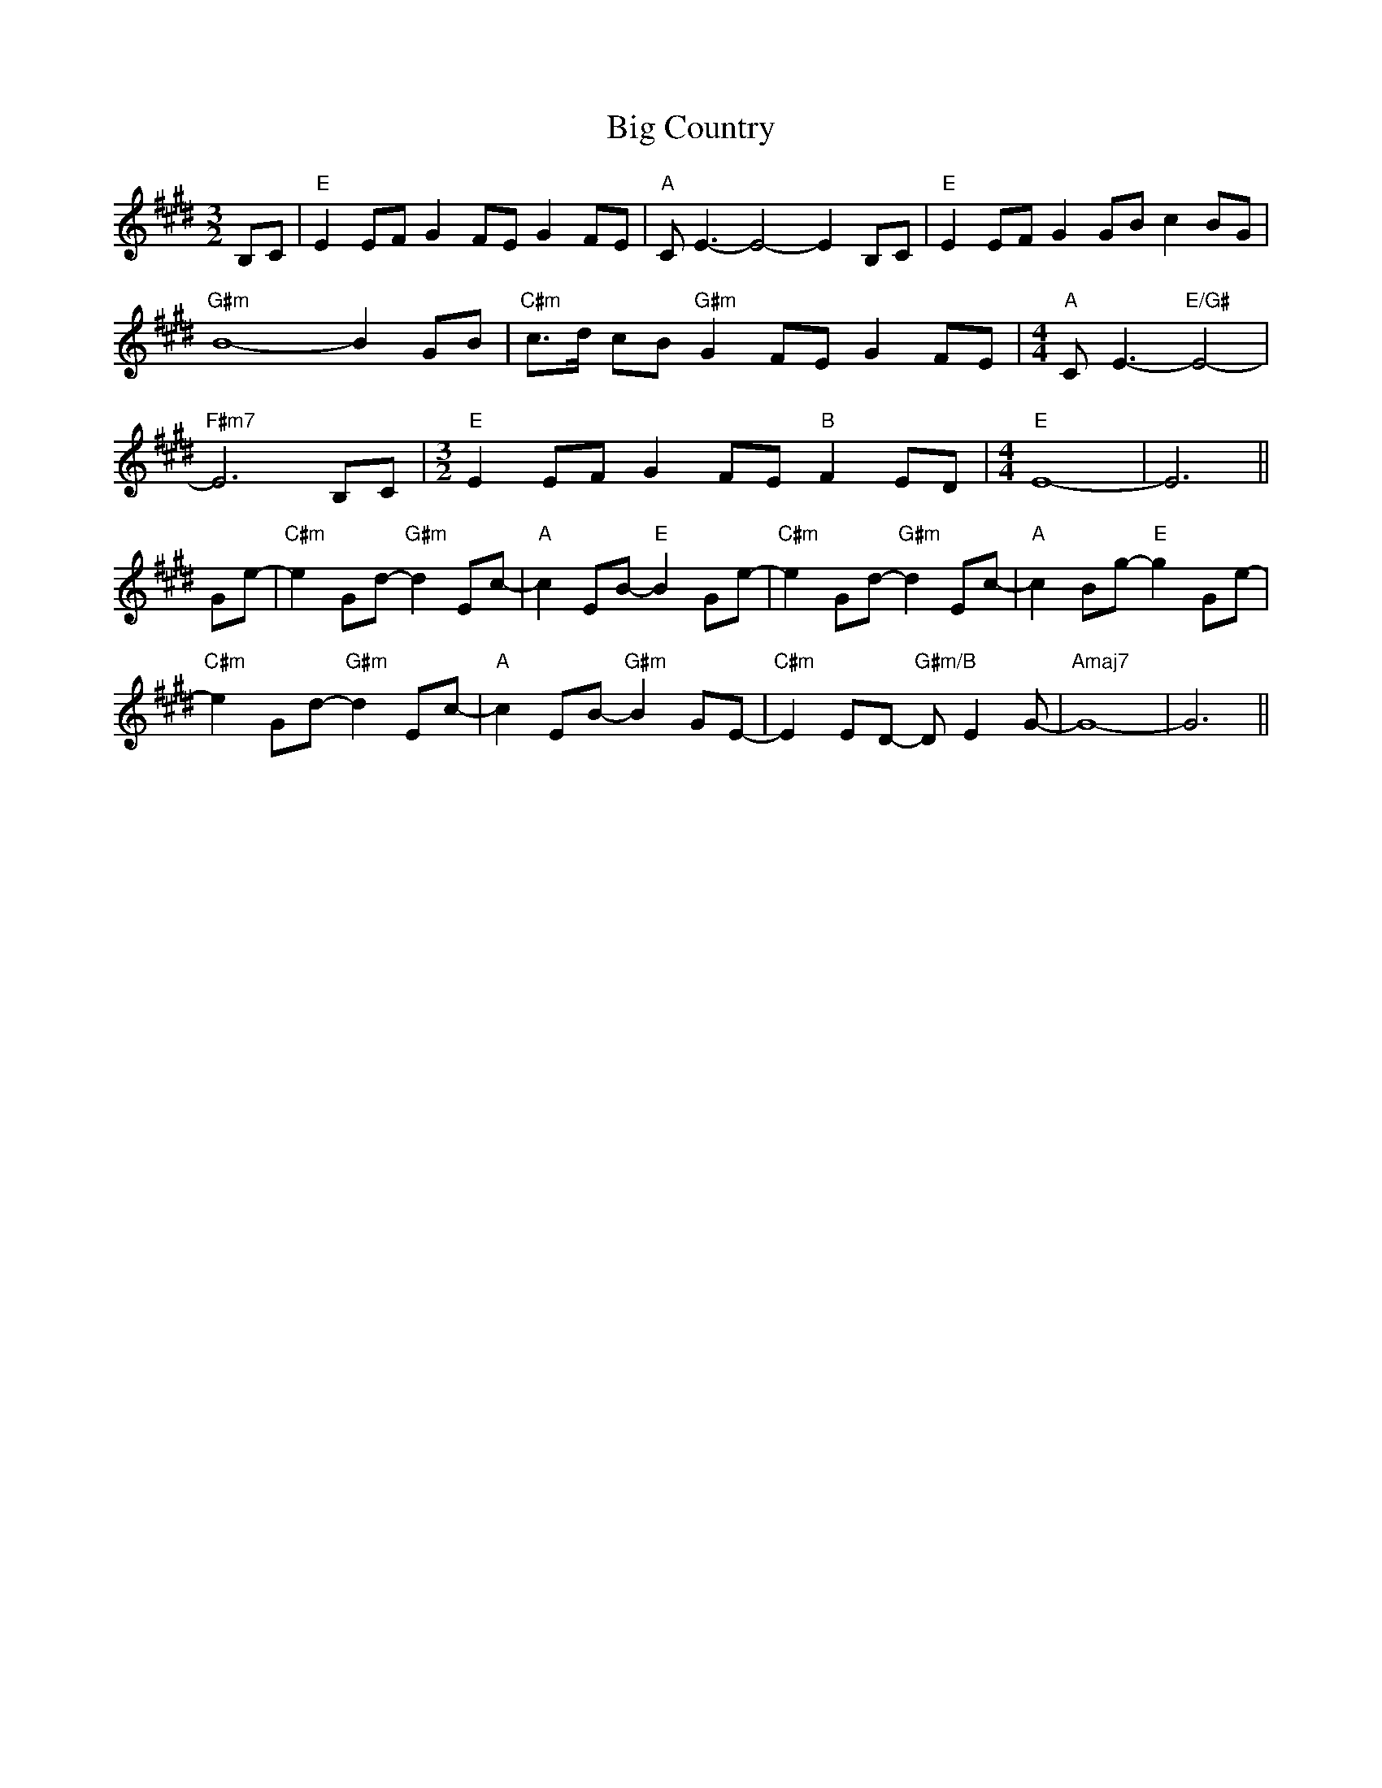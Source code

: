 X: 3525
T: Big Country
R: reel
M: 4/4
K: Emajor
[M: 3/2]B,C|"E"E2EF G2FE G2FE|"A"CE3- E4- E2B,C|"E"E2EF G2GB c2BG|
"G#m"B8 -B2GB|"C#m"c>d cB "G#m"G2FE G2FE|[M: 4/4]"A"CE3- "E/G#"E4-|
"F#m7"E6 B,C|[M: 3/2]"E"E2EF G2FE "B"F2ED|[M: 4/4]"E"E8-|E6||
Ge-|"C#m"e2Gd- "G#m"d2Ec-|"A"c2EB -"E"B2Ge-|"C#m"e2Gd- "G#m"d2Ec-|"A"c2Bg- "E"g2Ge-|
"C#m"e2Gd- "G#m"d2Ec-|"A"c2EB- "G#m"B2GE-|"C#m"E2ED- "G#m/B"DE2G-|"Amaj7"G8-|G6||

